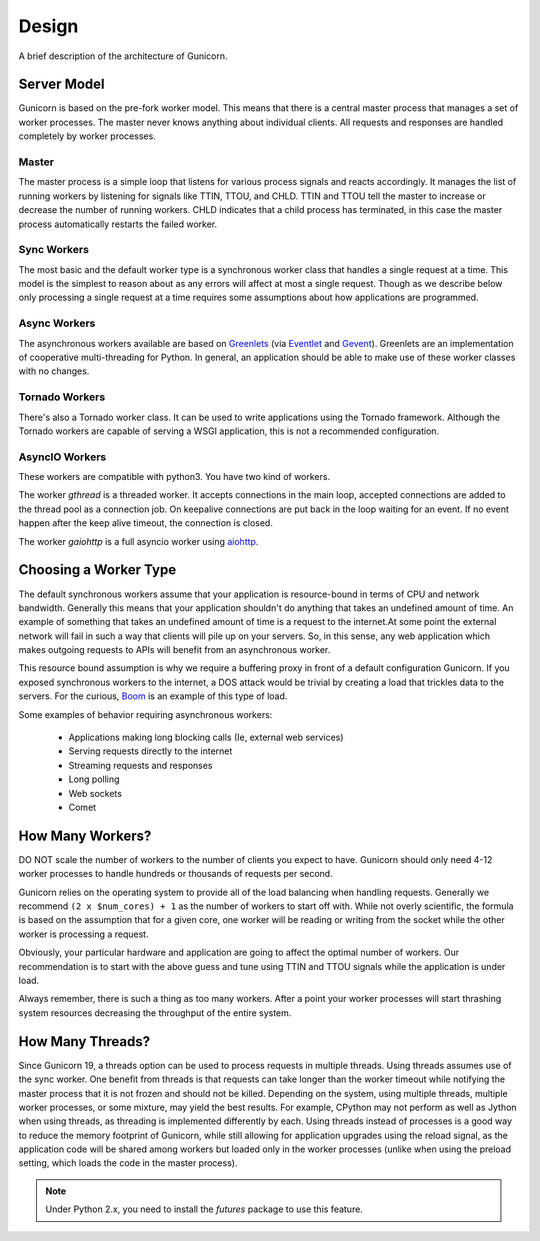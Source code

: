 
.. _design:

======
Design
======

A brief description of the architecture of Gunicorn.

Server Model
============

Gunicorn is based on the pre-fork worker model. This means that there is a
central master process that manages a set of worker processes. The master
never knows anything about individual clients. All requests and responses are
handled completely by worker processes.

Master
------

The master process is a simple loop that listens for various process signals
and reacts accordingly. It manages the list of running workers by listening
for signals like TTIN, TTOU, and CHLD. TTIN and TTOU tell the master to
increase or decrease the number of running workers. CHLD indicates that a child
process has terminated, in this case the master process automatically restarts
the failed worker.

Sync Workers
------------

The most basic and the default worker type is a synchronous worker class that
handles a single request at a time. This model is the simplest to reason about
as any errors will affect at most a single request. Though as we describe below
only processing a single request at a time requires some assumptions about how
applications are programmed.

Async Workers
-------------

The asynchronous workers available are based on Greenlets_ (via Eventlet_ and
Gevent_). Greenlets are an implementation of cooperative multi-threading for
Python. In general, an application should be able to make use of these worker
classes with no changes.

Tornado Workers
---------------

There's also a Tornado worker class. It can be used to write applications using
the Tornado framework. Although the Tornado workers are capable of serving a
WSGI application, this is not a recommended configuration.

AsyncIO Workers
---------------

These workers are compatible with python3. You have two kind of workers.

The worker `gthread` is a threaded worker. It accepts connections in the
main loop, accepted connections are added to the thread pool as a
connection job. On keepalive connections are put back in the loop
waiting for an event. If no event happen after the keep alive timeout,
the connection is closed.

The worker `gaiohttp` is a full asyncio worker using aiohttp_.

Choosing a Worker Type
======================

The default synchronous workers assume that your application is resource-bound
in terms of CPU and network bandwidth. Generally this means that your
application shouldn't do anything that takes an undefined amount of time. An
example of something that takes an undefined amount of time is a request to the
internet.At some point the external network will fail in such a way that
clients will pile up on your servers. So, in this sense, any web application
which makes outgoing requests to APIs will benefit from an asynchronous worker.

This resource bound assumption is why we require a buffering proxy in front of
a default configuration Gunicorn. If you exposed synchronous workers to the
internet, a DOS attack would be trivial by creating a load that trickles data
to the servers. For the curious, Boom_ is an example of this type of load.

Some examples of behavior requiring asynchronous workers:

  * Applications making long blocking calls (Ie, external web services)
  * Serving requests directly to the internet
  * Streaming requests and responses
  * Long polling
  * Web sockets
  * Comet

How Many Workers?
=================

DO NOT scale the number of workers to the number of clients you expect to have.
Gunicorn should only need 4-12 worker processes to handle hundreds or thousands
of requests per second.

Gunicorn relies on the operating system to provide all of the load balancing
when handling requests. Generally we recommend ``(2 x $num_cores) + 1`` as the
number of workers to start off with. While not overly scientific, the formula
is based on the assumption that for a given core, one worker will be reading
or writing from the socket while the other worker is processing a request.

Obviously, your particular hardware and application are going to affect the
optimal number of workers. Our recommendation is to start with the above guess
and tune using TTIN and TTOU signals while the application is under load.

Always remember, there is such a thing as too many workers. After a point your
worker processes will start thrashing system resources decreasing the throughput
of the entire system.

How Many Threads?
===================

Since Gunicorn 19, a threads option can be used to process requests in multiple
threads. Using threads assumes use of the sync worker. One benefit from threads
is that requests can take longer than the worker timeout while notifying the
master process that it is not frozen and should not be killed. Depending on the
system, using multiple threads, multiple worker processes, or some mixture, may
yield the best results. For example, CPython may not perform as well as Jython
when using threads, as threading is implemented differently by each. Using
threads instead of processes is a good way to reduce the memory footprint of
Gunicorn, while still allowing for application upgrades using the reload
signal, as the application code will be shared among workers but loaded only in
the worker processes (unlike when using the preload setting, which loads the
code in the master process).

.. note:: Under Python 2.x, you need to install the `futures` package to use
   this feature.

.. _Greenlets: https://github.com/python-greenlet/greenlet
.. _Eventlet: http://eventlet.net
.. _Gevent: http://gevent.org
.. _Boom: http://ha.ckers.org/slowloris/
.. _aiohttp: https://github.com/KeepSafe/aiohttp

